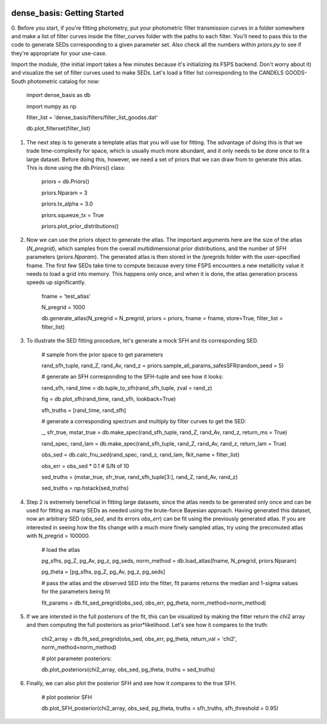     .. module:: dense_basis
    
dense_basis: Getting Started
============================

0. Before you start, if you're fitting photometry, put your photometric filter transmission curves in a folder somewhere and make a list of filter curves inside the filter_curves folder with the paths to each filter. You'll need to pass this to the code to generate SEDs corresponding to a given parameter set. 
Also check all the numbers within `priors.py` to see if they're appropriate for your use-case.

Import the module, (the initial import takes a few minutes because it's initializing its FSPS backend. Don't worry about it) and visualize the set of filter curves used to make SEDs. Let's load a filter list corresponding to the CANDELS GOODS-South photometric catalog for now:

    import dense_basis as db
    
    import numpy as np
    
    filter_list = 'dense_basis/filters/filter_list_goodss.dat'
    
    db.plot_filterset(filter_list)
    
1. The next step is to generate a template atlas that you will use for fitting. The advantage of doing this is that we trade time-complexity for space, which is usually much more abundant, and it only needs to be done once to fit a large dataset. Before doing this, however, we need a set of priors that we can draw from to generate this atlas. This is done using the db.Priors() class:

    priors = db.Priors()
    
    priors.Nparam = 3
    
    priors.tx_alpha = 3.0

    priors.squeeze_tx = True
    
    priors.plot_prior_distributions()

2. Now we can use the priors object to generate the atlas. The important arguments here are the size of the atlas (`N_pregrid`), which samples from the overall multidimensional prior distributions, and the number of SFH parameters (`priors.Nparam`). The generated atlas is then stored in the /pregrids folder with the user-specified fname. The first few SEDs take time to compute because every time FSPS encounters a new metallicity value it needs to load a grid into memory. This happens only once, and when it is done, the atlas generation process speeds up significantly.

    fname = 'test_atlas'
    
    N_pregrid = 1000
    
    db.generate_atlas(N_pregrid = N_pregrid, priors = priors, fname = fname, store=True, filter_list = filter_list)
    
3. To illustrate the SED fitting procedure, let's generate a mock SFH and its corresponding SED. 

    # sample from the prior space to get parameters
    
    rand_sfh_tuple, rand_Z, rand_Av, rand_z = priors.sample_all_params_safesSFR(random_seed = 5)
    
    # generate an SFH corresponding to the SFH-tuple and see how it looks:
    
    rand_sfh, rand_time = db.tuple_to_sfh(rand_sfh_tuple, zval = rand_z) 

    fig = db.plot_sfh(rand_time, rand_sfh, lookback=True) 
    
    sfh_truths = [rand_time, rand_sfh]
    
    # generate a corresponding spectrum and multiply by filter curves to get the SED:
    
    _, sfr_true, mstar_true = db.make_spec(rand_sfh_tuple, rand_Z, rand_Av, rand_z, return_ms = True)
    
    rand_spec, rand_lam = db.make_spec(rand_sfh_tuple, rand_Z, rand_Av, rand_z, return_lam = True)
    
    obs_sed = db.calc_fnu_sed(rand_spec, rand_z, rand_lam, fkit_name = filter_list) 
    
    obs_err = obs_sed * 0.1 # S/N of 10
    
    sed_truths = (mstar_true, sfr_true, rand_sfh_tuple[3:], rand_Z, rand_Av, rand_z)
    
    sed_truths = np.hstack(sed_truths)

4. Step 2 is extremely beneficial in fitting large datasets, since the atlas needs to be generated only once and can be used for fitting as many SEDs as needed using the brute-force Bayesian approach. Having generated this dataset, now an arbitrary SED (`obs_sed`, and its errors `obs_err`) can be fit using the previously generated atlas. If you are interested in seeing how the fits change with a much more finely sampled atlas, try using the precomuted atlas with N_pregrid = 100000.

    # load the atlas 
    
    pg_sfhs, pg_Z, pg_Av, pg_z, pg_seds, norm_method = db.load_atlas(fname, N_pregrid, priors.Nparam) 
    
    pg_theta = [pg_sfhs, pg_Z, pg_Av, pg_z, pg_seds]

    # pass the atlas and the observed SED into the fitter, fit params returns the median and 1-sigma values for the parameters being fit 
    
    fit_params = db.fit_sed_pregrid(obs_sed, obs_err, pg_theta, norm_method=norm_method)
                            
5. If we are intersted in the full posteriors of the fit, this can be visualized by making the fitter return the chi2 array and then computing the full posteriors as prior*likelihood. Let's see how it compares to the truth: 

    chi2_array = db.fit_sed_pregrid(obs_sed, obs_err, pg_theta, return_val = 'chi2', norm_method=norm_method)

    # plot parameter posteriors: 
    
    db.plot_posteriors(chi2_array, obs_sed, pg_theta, truths = sed_truths)
    
    
6. Finally, we can also plot the posterior SFH and see how it compares to the true SFH.
    
    # plot posterior SFH 
    
    db.plot_SFH_posterior(chi2_array, obs_sed, pg_theta, truths = sfh_truths, sfh_threshold = 0.95)